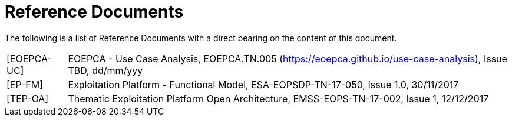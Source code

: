 
= Reference Documents

The following is a list of Reference Documents with a direct bearing on the content of this document.

[horizontal]
[[EOEPCA-UC]][EOEPCA-UC]:: EOEPCA - Use Case Analysis, EOEPCA.TN.005 (https://eoepca.github.io/use-case-analysis[https://eoepca.github.io/use-case-analysis]), Issue TBD, dd/mm/yyy
[[EP-FM]][EP-FM]:: Exploitation Platform - Functional Model, ESA-EOPSDP-TN-17-050, Issue 1.0, 30/11/2017
[[TEP-OA]][TEP-OA]:: Thematic Exploitation Platform Open Architecture, EMSS-EOPS-TN-17-002, Issue 1, 12/12/2017
